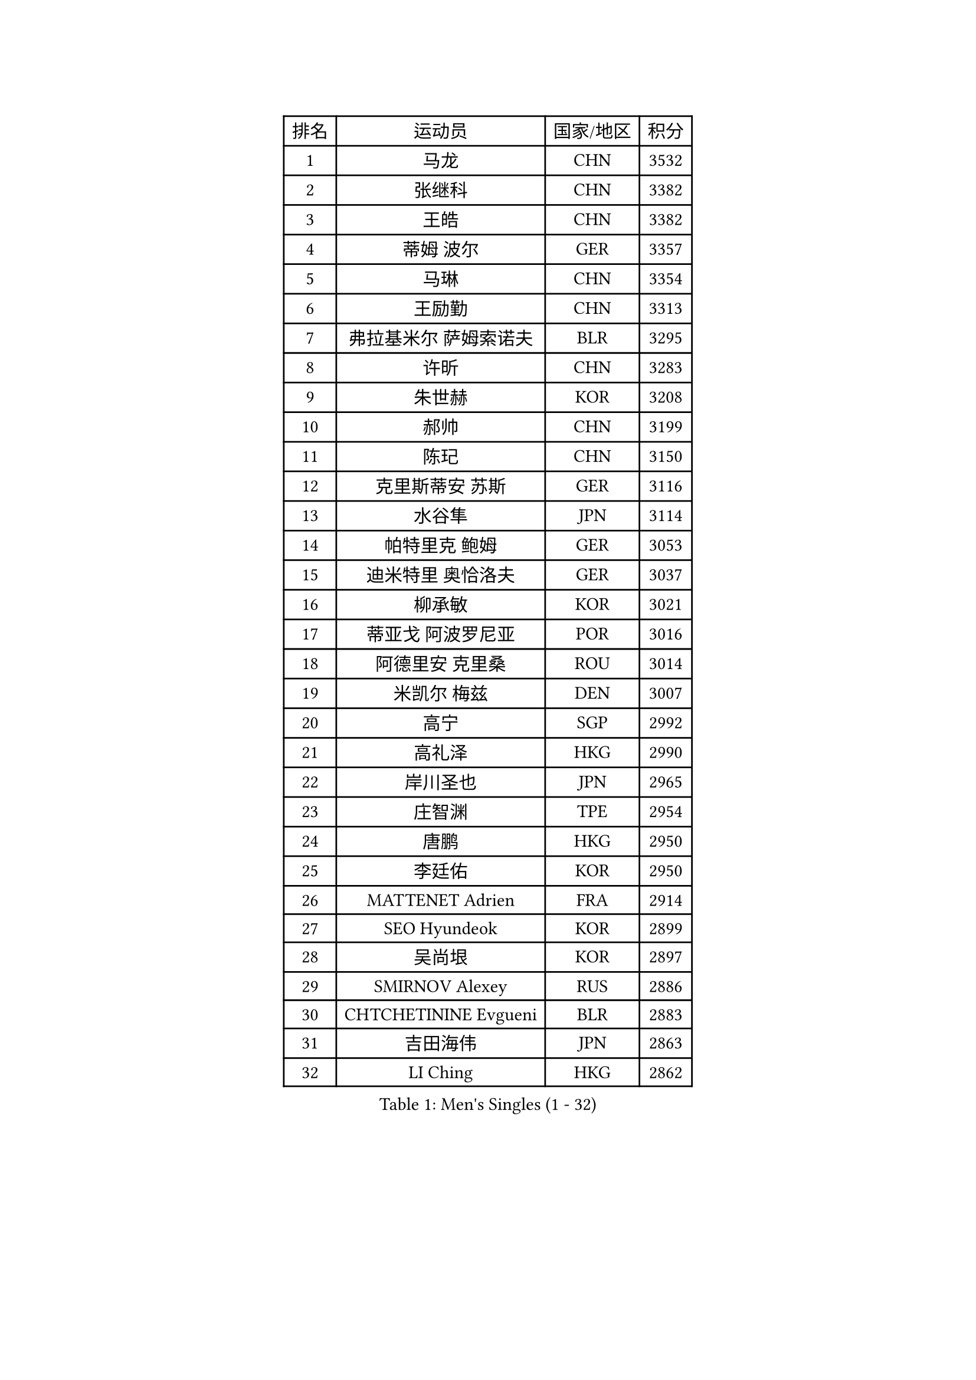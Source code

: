 
#set text(font: ("Courier New", "NSimSun"))
#figure(
  caption: "Men's Singles (1 - 32)",
    table(
      columns: 4,
      [排名], [运动员], [国家/地区], [积分],
      [1], [马龙], [CHN], [3532],
      [2], [张继科], [CHN], [3382],
      [3], [王皓], [CHN], [3382],
      [4], [蒂姆 波尔], [GER], [3357],
      [5], [马琳], [CHN], [3354],
      [6], [王励勤], [CHN], [3313],
      [7], [弗拉基米尔 萨姆索诺夫], [BLR], [3295],
      [8], [许昕], [CHN], [3283],
      [9], [朱世赫], [KOR], [3208],
      [10], [郝帅], [CHN], [3199],
      [11], [陈玘], [CHN], [3150],
      [12], [克里斯蒂安 苏斯], [GER], [3116],
      [13], [水谷隼], [JPN], [3114],
      [14], [帕特里克 鲍姆], [GER], [3053],
      [15], [迪米特里 奥恰洛夫], [GER], [3037],
      [16], [柳承敏], [KOR], [3021],
      [17], [蒂亚戈 阿波罗尼亚], [POR], [3016],
      [18], [阿德里安 克里桑], [ROU], [3014],
      [19], [米凯尔 梅兹], [DEN], [3007],
      [20], [高宁], [SGP], [2992],
      [21], [高礼泽], [HKG], [2990],
      [22], [岸川圣也], [JPN], [2965],
      [23], [庄智渊], [TPE], [2954],
      [24], [唐鹏], [HKG], [2950],
      [25], [李廷佑], [KOR], [2950],
      [26], [MATTENET Adrien], [FRA], [2914],
      [27], [SEO Hyundeok], [KOR], [2899],
      [28], [吴尚垠], [KOR], [2897],
      [29], [SMIRNOV Alexey], [RUS], [2886],
      [30], [CHTCHETININE Evgueni], [BLR], [2883],
      [31], [吉田海伟], [JPN], [2863],
      [32], [LI Ching], [HKG], [2862],
    )
  )#pagebreak()

#set text(font: ("Courier New", "NSimSun"))
#figure(
  caption: "Men's Singles (33 - 64)",
    table(
      columns: 4,
      [排名], [运动员], [国家/地区], [积分],
      [33], [UEDA Jin], [JPN], [2856],
      [34], [江天一], [HKG], [2853],
      [35], [SKACHKOV Kirill], [RUS], [2849],
      [36], [HABESOHN Daniel], [AUT], [2847],
      [37], [TOKIC Bojan], [SLO], [2838],
      [38], [维尔纳 施拉格], [AUT], [2837],
      [39], [尹在荣], [KOR], [2818],
      [40], [SIMONCIK Josef], [CZE], [2817],
      [41], [帕纳吉奥迪斯 吉奥尼斯], [GRE], [2815],
      [42], [KOSOWSKI Jakub], [POL], [2811],
      [43], [郑荣植], [KOR], [2809],
      [44], [GERELL Par], [SWE], [2807],
      [45], [SALIFOU Abdel-Kader], [FRA], [2805],
      [46], [KORBEL Petr], [CZE], [2804],
      [47], [侯英超], [CHN], [2800],
      [48], [PRIMORAC Zoran], [CRO], [2796],
      [49], [PROKOPCOV Dmitrij], [CZE], [2791],
      [50], [罗伯特 加尔多斯], [AUT], [2790],
      [51], [KIM Junghoon], [KOR], [2789],
      [52], [马克斯 弗雷塔斯], [POR], [2783],
      [53], [约尔根 佩尔森], [SWE], [2782],
      [54], [CHEN Weixing], [AUT], [2772],
      [55], [金珉锡], [KOR], [2768],
      [56], [SVENSSON Robert], [SWE], [2767],
      [57], [巴斯蒂安 斯蒂格], [GER], [2757],
      [58], [卡林尼科斯 格林卡], [GRE], [2756],
      [59], [ACHANTA Sharath Kamal], [IND], [2734],
      [60], [李尚洙], [KOR], [2727],
      [61], [安德烈 加奇尼], [CRO], [2727],
      [62], [KAN Yo], [JPN], [2727],
      [63], [LI Ping], [QAT], [2725],
      [64], [BENTSEN Allan], [DEN], [2724],
    )
  )#pagebreak()

#set text(font: ("Courier New", "NSimSun"))
#figure(
  caption: "Men's Singles (65 - 96)",
    table(
      columns: 4,
      [排名], [运动员], [国家/地区], [积分],
      [65], [艾曼纽 莱贝松], [FRA], [2713],
      [66], [LEGOUT Christophe], [FRA], [2708],
      [67], [WANG Zengyi], [POL], [2698],
      [68], [HE Zhiwen], [ESP], [2695],
      [69], [张一博], [JPN], [2693],
      [70], [GORAK Daniel], [POL], [2691],
      [71], [BLASZCZYK Lucjan], [POL], [2689],
      [72], [松平健太], [JPN], [2686],
      [73], [KOSIBA Daniel], [HUN], [2681],
      [74], [斯特凡 菲格尔], [AUT], [2680],
      [75], [LEE Jungsam], [KOR], [2679],
      [76], [MONTEIRO Joao], [POR], [2675],
      [77], [KARAKASEVIC Aleksandar], [SRB], [2675],
      [78], [LIN Ju], [DOM], [2675],
      [79], [让 米歇尔 赛弗], [BEL], [2673],
      [80], [RUBTSOV Igor], [RUS], [2670],
      [81], [WU Chih-Chi], [TPE], [2668],
      [82], [LUNDQVIST Jens], [SWE], [2667],
      [83], [JAKAB Janos], [HUN], [2665],
      [84], [KUZMIN Fedor], [RUS], [2663],
      [85], [DURAN Marc], [ESP], [2655],
      [86], [JUZBASIC Ivan], [CRO], [2647],
      [87], [CHEUNG Yuk], [HKG], [2646],
      [88], [FEJER-KONNERTH Zoltan], [GER], [2645],
      [89], [PETO Zsolt], [SRB], [2643],
      [90], [VRABLIK Jiri], [CZE], [2642],
      [91], [MACHADO Carlos], [ESP], [2639],
      [92], [KIM Hyok Bong], [PRK], [2639],
      [93], [CANTERO Jesus], [ESP], [2632],
      [94], [TAN Ruiwu], [CRO], [2624],
      [95], [JEVTOVIC Marko], [SRB], [2611],
      [96], [HUANG Sheng-Sheng], [TPE], [2609],
    )
  )#pagebreak()

#set text(font: ("Courier New", "NSimSun"))
#figure(
  caption: "Men's Singles (97 - 128)",
    table(
      columns: 4,
      [排名], [运动员], [国家/地区], [积分],
      [97], [OBESLO Michal], [CZE], [2608],
      [98], [KEINATH Thomas], [SVK], [2603],
      [99], [SHIBAEV Alexander], [RUS], [2601],
      [100], [LIU Song], [ARG], [2594],
      [101], [SUCH Bartosz], [POL], [2591],
      [102], [VLASOV Grigory], [RUS], [2587],
      [103], [LEE Jinkwon], [KOR], [2572],
      [104], [MATSUDAIRA Kenji], [JPN], [2569],
      [105], [CHO Eonrae], [KOR], [2566],
      [106], [LIU Zhongze], [SGP], [2553],
      [107], [KASAHARA Hiromitsu], [JPN], [2551],
      [108], [MADRID Marcos], [MEX], [2545],
      [109], [BARDON Michal], [SVK], [2545],
      [110], [CIOTI Constantin], [ROU], [2545],
      [111], [YANG Zi], [SGP], [2544],
      [112], [MONTEIRO Thiago], [BRA], [2544],
      [113], [TAKAKIWA Taku], [JPN], [2535],
      [114], [ZHMUDENKO Yaroslav], [UKR], [2534],
      [115], [LEUNG Chu Yan], [HKG], [2533],
      [116], [PISTEJ Lubomir], [SVK], [2531],
      [117], [HAN Jimin], [KOR], [2530],
      [118], [卢文 菲鲁斯], [GER], [2523],
      [119], [LASAN Sas], [SLO], [2522],
      [120], [RI Chol Guk], [PRK], [2515],
      [121], [LASHIN El-Sayed], [EGY], [2515],
      [122], [#text(gray, "MONRAD Martin")], [DEN], [2514],
      [123], [MA Liang], [SGP], [2507],
      [124], [丹羽孝希], [JPN], [2505],
      [125], [马蒂亚斯 法尔克], [SWE], [2504],
      [126], [OYA Hidetoshi], [JPN], [2499],
      [127], [ILLAS Erik], [SVK], [2498],
      [128], [ELOI Damien], [FRA], [2497],
    )
  )